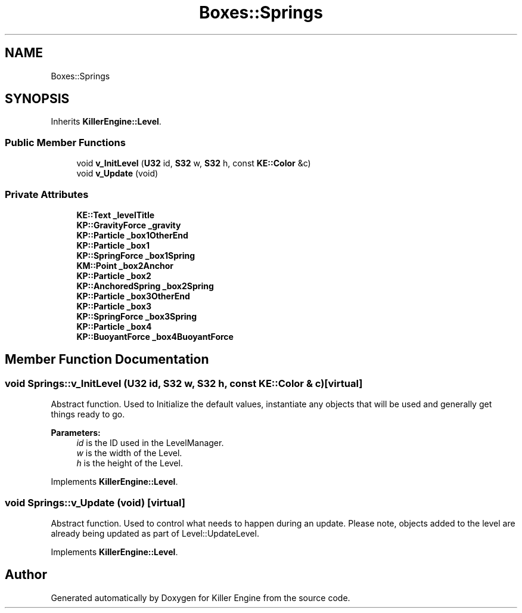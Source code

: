 .TH "Boxes::Springs" 3 "Tue May 14 2019" "Killer Engine" \" -*- nroff -*-
.ad l
.nh
.SH NAME
Boxes::Springs
.SH SYNOPSIS
.br
.PP
.PP
Inherits \fBKillerEngine::Level\fP\&.
.SS "Public Member Functions"

.in +1c
.ti -1c
.RI "void \fBv_InitLevel\fP (\fBU32\fP id, \fBS32\fP w, \fBS32\fP h, const \fBKE::Color\fP &c)"
.br
.ti -1c
.RI "void \fBv_Update\fP (void)"
.br
.in -1c
.SS "Private Attributes"

.in +1c
.ti -1c
.RI "\fBKE::Text\fP \fB_levelTitle\fP"
.br
.ti -1c
.RI "\fBKP::GravityForce\fP \fB_gravity\fP"
.br
.ti -1c
.RI "\fBKP::Particle\fP \fB_box1OtherEnd\fP"
.br
.ti -1c
.RI "\fBKP::Particle\fP \fB_box1\fP"
.br
.ti -1c
.RI "\fBKP::SpringForce\fP \fB_box1Spring\fP"
.br
.ti -1c
.RI "\fBKM::Point\fP \fB_box2Anchor\fP"
.br
.ti -1c
.RI "\fBKP::Particle\fP \fB_box2\fP"
.br
.ti -1c
.RI "\fBKP::AnchoredSpring\fP \fB_box2Spring\fP"
.br
.ti -1c
.RI "\fBKP::Particle\fP \fB_box3OtherEnd\fP"
.br
.ti -1c
.RI "\fBKP::Particle\fP \fB_box3\fP"
.br
.ti -1c
.RI "\fBKP::SpringForce\fP \fB_box3Spring\fP"
.br
.ti -1c
.RI "\fBKP::Particle\fP \fB_box4\fP"
.br
.ti -1c
.RI "\fBKP::BuoyantForce\fP \fB_box4BuoyantForce\fP"
.br
.in -1c
.SH "Member Function Documentation"
.PP 
.SS "void Springs::v_InitLevel (\fBU32\fP id, \fBS32\fP w, \fBS32\fP h, const \fBKE::Color\fP & c)\fC [virtual]\fP"
Abstract function\&. Used to Initialize the default values, instantiate any objects that will be used and generally get things ready to go\&. 
.PP
\fBParameters:\fP
.RS 4
\fIid\fP is the ID used in the LevelManager\&. 
.br
\fIw\fP is the width of the Level\&. 
.br
\fIh\fP is the height of the Level\&. 
.RE
.PP

.PP
Implements \fBKillerEngine::Level\fP\&.
.SS "void Springs::v_Update (void)\fC [virtual]\fP"
Abstract function\&. Used to control what needs to happen during an update\&. Please note, objects added to the level are already being updated as part of Level::UpdateLevel\&. 
.PP
Implements \fBKillerEngine::Level\fP\&.

.SH "Author"
.PP 
Generated automatically by Doxygen for Killer Engine from the source code\&.
